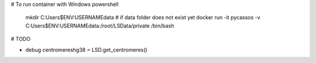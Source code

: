 # To run container with Windows powershell

    mkdir C:\Users\$ENV:USERNAME\data # if data folder does not exist yet
    docker run -it pycassos -v C:\Users\$ENV:USERNAME\data:/root/LSData/private /bin/bash

# TODO

- debug centromereshg38 = LSD.get_centromeres()
